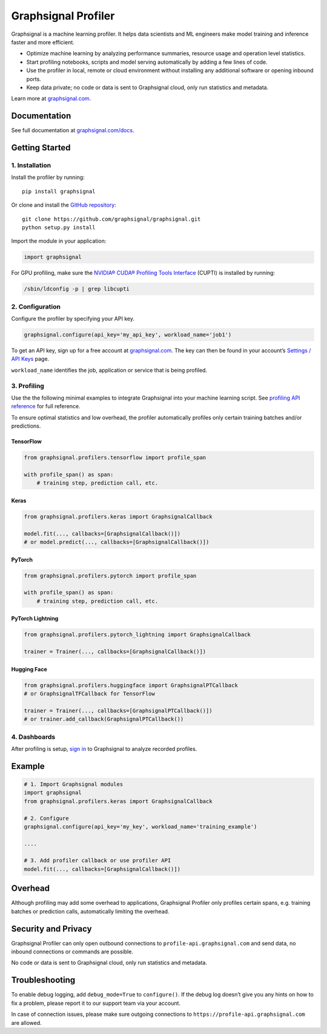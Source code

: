 Graphsignal Profiler
====================

|License| |Version| |SaaS Status|

Graphsignal is a machine learning profiler. It helps data scientists and
ML engineers make model training and inference faster and more
efficient.

-  Optimize machine learning by analyzing performance summaries,
   resource usage and operation level statistics.
-  Start profiling notebooks, scripts and model serving automatically by
   adding a few lines of code.
-  Use the profiler in local, remote or cloud environment without
   installing any additional software or opening inbound ports.
-  Keep data private; no code or data is sent to Graphsignal cloud, only
   run statistics and metadata.

|Data Analysis|

Learn more at `graphsignal.com <https://graphsignal.com>`__.

Documentation
-------------

See full documentation at
`graphsignal.com/docs <https://graphsignal.com/docs/>`__.

Getting Started
---------------

1. Installation
~~~~~~~~~~~~~~~

Install the profiler by running:

::

   pip install graphsignal

Or clone and install the `GitHub
repository <https://github.com/graphsignal/graphsignal>`__:

::

   git clone https://github.com/graphsignal/graphsignal.git
   python setup.py install

Import the module in your application:

.. code:: python

   import graphsignal

For GPU profiling, make sure the `NVIDIA® CUDA® Profiling Tools
Interface <https://developer.nvidia.com/cupti>`__ (CUPTI) is installed
by running:

.. code:: console

   /sbin/ldconfig -p | grep libcupti

2. Configuration
~~~~~~~~~~~~~~~~

Configure the profiler by specifying your API key.

.. code:: python

   graphsignal.configure(api_key='my_api_key', workload_name='job1')

To get an API key, sign up for a free account at
`graphsignal.com <https://graphsignal.com>`__. The key can then be found
in your account’s `Settings / API
Keys <https://app.graphsignal.com/settings/api_keys>`__ page.

``workload_name`` identifies the job, application or service that is
being profiled.

3. Profiling
~~~~~~~~~~~~

Use the the following minimal examples to integrate Graphsignal into
your machine learning script. See `profiling API
reference </docs/profiler/api-reference/>`__ for full reference.

To ensure optimal statistics and low overhead, the profiler
automatically profiles only certain training batches and/or predictions.

TensorFlow
^^^^^^^^^^

.. code:: python

   from graphsignal.profilers.tensorflow import profile_span

   with profile_span() as span:
       # training step, prediction call, etc.

Keras
^^^^^

.. code:: python

   from graphsignal.profilers.keras import GraphsignalCallback

   model.fit(..., callbacks=[GraphsignalCallback()])
   # or model.predict(..., callbacks=[GraphsignalCallback()])

PyTorch
^^^^^^^

.. code:: python

   from graphsignal.profilers.pytorch import profile_span

   with profile_span() as span:
       # training step, prediction call, etc.

PyTorch Lightning
^^^^^^^^^^^^^^^^^

.. code:: python

   from graphsignal.profilers.pytorch_lightning import GraphsignalCallback

   trainer = Trainer(..., callbacks=[GraphsignalCallback()])

Hugging Face
^^^^^^^^^^^^

.. code:: python

   from graphsignal.profilers.huggingface import GraphsignalPTCallback
   # or GraphsignalTFCallback for TensorFlow

   trainer = Trainer(..., callbacks=[GraphsignalPTCallback()])
   # or trainer.add_callback(GraphsignalPTCallback())

4. Dashboards
~~~~~~~~~~~~~

After profiling is setup, `sign
in <https://app.graphsignal.com/signin>`__ to Graphsignal to analyze
recorded profiles.

Example
-------

.. code:: python

   # 1. Import Graphsignal modules
   import graphsignal
   from graphsignal.profilers.keras import GraphsignalCallback

   # 2. Configure
   graphsignal.configure(api_key='my_key', workload_name='training_example')

   ....

   # 3. Add profiler callback or use profiler API
   model.fit(..., callbacks=[GraphsignalCallback()])

Overhead
--------

Although profiling may add some overhead to applications, Graphsignal
Profiler only profiles certain spans, e.g. training batches or
prediction calls, automatically limiting the overhead.

Security and Privacy
--------------------

Graphsignal Profiler can only open outbound connections to
``profile-api.graphsignal.com`` and send data, no inbound connections or
commands are possible.

No code or data is sent to Graphsignal cloud, only run statistics and
metadata.

Troubleshooting
---------------

To enable debug logging, add ``debug_mode=True`` to ``configure()``. If
the debug log doesn’t give you any hints on how to fix a problem, please
report it to our support team via your account.

In case of connection issues, please make sure outgoing connections to
``https://profile-api.graphsignal.com`` are allowed.

.. |License| image:: http://img.shields.io/github/license/graphsignal/graphsignal
   :target: https://github.com/graphsignal/graphsignal/blob/main/LICENSE
.. |Version| image:: https://img.shields.io/github/v/tag/graphsignal/graphsignal?label=version
   :target: https://github.com/graphsignal/graphsignal
.. |SaaS Status| image:: https://img.shields.io/uptimerobot/status/m787882560-d6b932eb0068e8e4ade7f40c?label=SaaS%20status
   :target: https://stats.uptimerobot.com/gMBNpCqqqJ
.. |Data Analysis| image:: https://graphsignal.com/external/profile-dashboard.png
   :target: https://graphsignal.com
